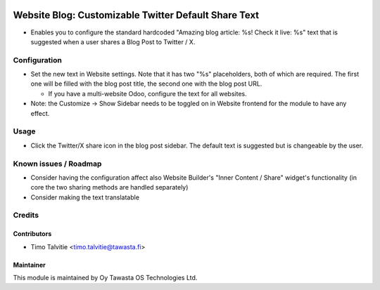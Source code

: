 .. image:: https://img.shields.io/badge/licence-AGPL--3-blue.svg
   :target: http://www.gnu.org/licenses/agpl-3.0-standalone.html
   :alt: License: AGPL-3

=====================================================
Website Blog: Customizable Twitter Default Share Text
=====================================================

* Enables you to configure the standard hardcoded "Amazing blog article: %s! Check it live: %s" text that is suggested
  when a user shares a Blog Post to Twitter / X.


Configuration
=============
* Set the new text in Website settings. Note that it has two "%s" placeholders, both of which are required. 
  The first one will be filled with the blog post title, the second one with the blog post URL.

  * If you have a multi-website Odoo, configure the text for all websites.

* Note: the Customize -> Show Sidebar needs to be toggled on in Website frontend for the module to have any effect. 

Usage
=====
* Click the Twitter/X share icon in the blog post sidebar. The default text is suggested but is changeable by the user.

Known issues / Roadmap
======================
* Consider having the configuration affect also Website Builder's "Inner Content / Share" widget's functionality (in core
  the two sharing methods are handled separately)
* Consider making the text translatable

Credits
=======

Contributors
------------

* Timo Talvitie <timo.talvitie@tawasta.fi>

Maintainer
----------

.. image:: https://tawasta.fi/templates/tawastrap/images/logo.png
   :alt: Oy Tawasta OS Technologies Ltd.
   :target: https://tawasta.fi/

This module is maintained by Oy Tawasta OS Technologies Ltd.
